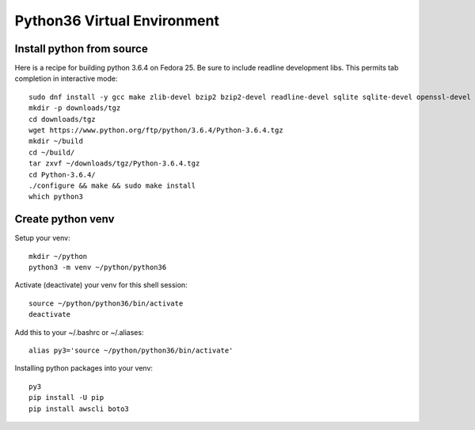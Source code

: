 Python36 Virtual Environment
============================


Install python from source
----------------------------

Here is a recipe for building python 3.6.4 on Fedora 25.  Be sure to include 
readline development libs.  This permits tab completion in interactive mode::

  sudo dnf install -y gcc make zlib-devel bzip2 bzip2-devel readline-devel sqlite sqlite-devel openssl-devel xz xz-devel
  mkdir -p downloads/tgz
  cd downloads/tgz
  wget https://www.python.org/ftp/python/3.6.4/Python-3.6.4.tgz
  mkdir ~/build
  cd ~/build/
  tar zxvf ~/downloads/tgz/Python-3.6.4.tgz
  cd Python-3.6.4/
  ./configure && make && sudo make install
  which python3


Create python venv
------------------

Setup your venv:: 

  mkdir ~/python
  python3 -m venv ~/python/python36

Activate (deactivate) your venv for this shell session::

  source ~/python/python36/bin/activate
  deactivate

Add this to your ~/.bashrc or ~/.aliases::

  alias py3='source ~/python/python36/bin/activate'

Installing python packages into your venv::

  py3
  pip install -U pip
  pip install awscli boto3
